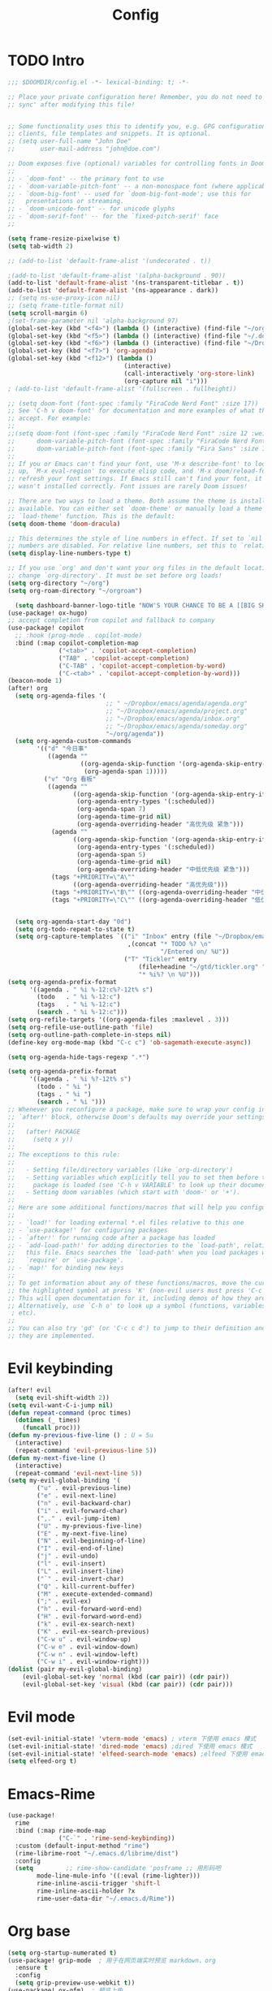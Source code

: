 #+title: Config

* TODO Intro
#+begin_src emacs-lisp
;;; $DOOMDIR/config.el -*- lexical-binding: t; -*-

;; Place your private configuration here! Remember, you do not need to run 'doom
;; sync' after modifying this file!


;; Some functionality uses this to identify you, e.g. GPG configuration, email
;; clients, file templates and snippets. It is optional.
;; (setq user-full-name "John Doe"
;;       user-mail-address "john@doe.com")

;; Doom exposes five (optional) variables for controlling fonts in Doom:
;;
;; - `doom-font' -- the primary font to use
;; - `doom-variable-pitch-font' -- a non-monospace font (where applicable)
;; - `doom-big-font' -- used for `doom-big-font-mode'; use this for
;;   presentations or streaming.
;; - `doom-unicode-font' -- for unicode glyphs
;; - `doom-serif-font' -- for the `fixed-pitch-serif' face
;;

(setq frame-resize-pixelwise t)
(setq tab-width 2)

;; (add-to-list 'default-frame-alist '(undecorated . t))

;(add-to-list 'default-frame-alist '(alpha-background . 90))
(add-to-list 'default-frame-alist '(ns-transparent-titlebar . t))
(add-to-list 'default-frame-alist '(ns-appearance . dark))
;; (setq ns-use-proxy-icon nil)
;; (setq frame-title-format nil)
(setq scroll-margin 6)
;(set-frame-parameter nil 'alpha-background 97)
(global-set-key (kbd "<f4>") (lambda () (interactive) (find-file "~/org/agenda/inbox.org")))
(global-set-key (kbd "<f5>") (lambda () (interactive) (find-file "~/.doom.d/config.org")))
(global-set-key (kbd "<f6>") (lambda () (interactive) (find-file "~/Dropbox/emacs/agenda/agenda.org")))
(global-set-key (kbd "<f7>") 'org-agenda)
(global-set-key (kbd "<f12>") (lambda ()
                                (interactive)
                                (call-interactively 'org-store-link)
                                (org-capture nil "i")))
; (add-to-list 'default-frame-alist '(fullscreen . fullheight)) 

;; (setq doom-font (font-spec :family "FiraCode Nerd Font" :size 17))
;; See 'C-h v doom-font' for documentation and more examples of what they
;; accept. For example:
;;
;;(setq doom-font (font-spec :family "FiraCode Nerd Font" :size 12 :weight 'semi-light)
;;      doom-variable-pitch-font (font-spec :family "FiraCode Nerd Font" :size 13))
;;      doom-variable-pitch-font (font-spec :family "Fira Sans" :size 13))
;;
;; If you or Emacs can't find your font, use 'M-x describe-font' to look them
;; up, `M-x eval-region' to execute elisp code, and 'M-x doom/reload-font' to
;; refresh your font settings. If Emacs still can't find your font, it likely
;; wasn't installed correctly. Font issues are rarely Doom issues!

;; There are two ways to load a theme. Both assume the theme is installed and
;; available. You can either set `doom-theme' or manually load a theme with the
;; `load-theme' function. This is the default:
(setq doom-theme 'doom-dracula)

;; This determines the style of line numbers in effect. If set to `nil', line
;; numbers are disabled. For relative line numbers, set this to `relative'.
(setq display-line-numbers-type t)

;; If you use `org' and don't want your org files in the default location below,
;; change `org-directory'. It must be set before org loads!
(setq org-directory "~/org")
(setq org-roam-directory "~/orgroam")

  (setq dashboard-banner-logo-title "NOW'S YOUR CHANCE TO BE A [[BIG SHOT]]")
(use-package! ox-hugo)
;; accept completion from copilot and fallback to company
(use-package! copilot
  ;; :hook (prog-mode . copilot-mode)
  :bind (:map copilot-completion-map
              ("<tab>" . 'copilot-accept-completion)
              ("TAB" . 'copilot-accept-completion)
              ("C-TAB" . 'copilot-accept-completion-by-word)
              ("C-<tab>" . 'copilot-accept-completion-by-word)))
(beacon-mode 1)
(after! org
  (setq org-agenda-files '(
                           ;; " ~/Dropbox/emacs/agenda/agenda.org"
                           ;; "~/Dropbox/emacs/agenda/project.org"
                           ;; "~/Dropbox/emacs/agenda/inbox.org"
                           ;; "~/Dropbox/emacs/agenda/someday.org"
                           "~/org/agenda"))
  (setq org-agenda-custom-commands
        '(("d" "今日事"
           ((agenda ""
                    ((org-agenda-skip-function '(org-agenda-skip-entry-if 'loop))
                     (org-agenda-span 1)))))
          ("v" "Org 看板"
           ((agenda ""
                  ((org-agenda-skip-function '(org-agenda-skip-entry-if 'notregexp "\\[#A\\]"))
                   (org-agenda-entry-types '(:scheduled))
                   (org-agenda-span 7)
                   (org-agenda-time-grid nil)
                   (org-agenda-overriding-header "高优先级 紧急")))
            (agenda ""
                  ((org-agenda-skip-function '(org-agenda-skip-entry-if 'regexp "\\[#A\\]"))
                   (org-agenda-entry-types '(:scheduled))
                   (org-agenda-span 5)
                   (org-agenda-time-grid nil)
                   (org-agenda-overriding-header "中低优先级 紧急")))
            (tags "+PRIORITY=\"A\""
                  ((org-agenda-overriding-header "高优先级")))
            (tags "+PRIORITY=\"B\"" ((org-agenda-overriding-header "中优先级")))
            (tags "+PRIORITY=\"C\"" ((org-agenda-overriding-header "低优先级"))))))) 

          
  (setq org-agenda-start-day "0d")
  (setq org-todo-repeat-to-state t)
  (setq org-capture-templates `(("i" "Inbox" entry (file "~/Dropbox/emacs/agenda/inbox.org")
                                 ,(concat "* TODO %? \n"
                                          "/Entered on/ %U"))
                                ("T" "Tickler" entry
                                    (file+headine "~/gtd/tickler.org" "Tickler")
                                    "* %i%? \n %U")))
(setq org-agenda-prefix-format
      '((agenda . " %i %-12:c%?-12t% s")
        (todo   . " %i %-12:c")
        (tags   . " %i %-12:c")
        (search . " %i %-12:c")))
(setq org-refile-targets '((org-agenda-files :maxlevel . 3))) 
(setq org-refile-use-outline-path 'file) 
(setq org-outline-path-complete-in-steps nil)
(define-key org-mode-map (kbd "C-c c") 'ob-sagemath-execute-async))

(setq org-agenda-hide-tags-regexp ".*")

(setq org-agenda-prefix-format
      '((agenda . " %i %?-12t% s")
        (todo . " %i ")
        (tags . " %i ")
        (search . " %i ")))
;; Whenever you reconfigure a package, make sure to wrap your config in an
;; `after!' block, otherwise Doom's defaults may override your settings. E.g.
;;
;;   (after! PACKAGE
;;     (setq x y))
;;
;; The exceptions to this rule:
;;
;;   - Setting file/directory variables (like `org-directory')
;;   - Setting variables which explicitly tell you to set them before their
;;     package is loaded (see 'C-h v VARIABLE' to look up their documentation).
;;   - Setting doom variables (which start with 'doom-' or '+').
;;
;; Here are some additional functions/macros that will help you configure Doom.
;;
;; - `load!' for loading external *.el files relative to this one
;; - `use-package!' for configuring packages
;; - `after!' for running code after a package has loaded
;; - `add-load-path!' for adding directories to the `load-path', relative to
;;   this file. Emacs searches the `load-path' when you load packages with
;;   `require' or `use-package'.
;; - `map!' for binding new keys
;;
;; To get information about any of these functions/macros, move the cursor over
;; the highlighted symbol at press 'K' (non-evil users must press 'C-c c k').
;; This will open documentation for it, including demos of how they are used.
;; Alternatively, use `C-h o' to look up a symbol (functions, variables, faces,
 ; etc).
;;
;; You can also try 'gd' (or 'C-c c d') to jump to their definition and see how
;; they are implemented.
#+end_src

* Evil keybinding
 #+begin_src emacs-lisp
(after! evil
  (setq evil-shift-width 2))
(setq evil-want-C-i-jump nil)
(defun repeat-command (proc times)
  (dotimes (_ times)
	(funcall proc)))
(defun my-previous-five-line () ; U = 5u
  (interactive)
  (repeat-command 'evil-previous-line 5))
(defun my-next-five-line ()
  (interactive)
  (repeat-command 'evil-next-line 5))
(setq my-evil-global-binding '(
        ("u" . evil-previous-line)
        ("e" . evil-next-line)
        ("n" . evil-backward-char)
        ("i" . evil-forward-char)
        (",." . evil-jump-item)
        ("U" . my-previous-five-line)
        ("E" . my-next-five-line)
        ("N" . evil-beginning-of-line)
        ("I" . evil-end-of-line)
        ("j" . evil-undo)
        ("l" . evil-insert)
        ("L" . evil-insert-line)
        ("`" . evil-invert-char)
        ("Q" . kill-current-buffer)
        ("M" . execute-extended-command)
        (";" . evil-ex)
        ("h" . evil-forward-word-end)
        ("H" . evil-forward-word-end)
        ("k" . evil-ex-search-next)
        ("K" . evil-ex-search-previous)
        ("C-w u" . evil-window-up)
        ("C-w e" . evil-window-down)
        ("C-w n" . evil-window-left)
        ("C-w i" . evil-window-right)))
(dolist (pair my-evil-global-binding)
    (evil-global-set-key 'normal (kbd (car pair)) (cdr pair))
    (evil-global-set-key 'visual (kbd (car pair)) (cdr pair)))
 #+end_src
* Evil mode
#+begin_src emacs-lisp
(set-evil-initial-state! 'vterm-mode 'emacs) ; vterm 下使用 emacs 模式
(set-evil-initial-state! 'dired-mode 'emacs) ;dired 下使用 emacs 模式
(set-evil-initial-state! 'elfeed-search-mode 'emacs) ;elfeed 下使用 emacs 模式
(setq elfeed-org t)
#+end_src
* Emacs-Rime
#+begin_src emacs-lisp
(use-package!
  rime
  :bind (:map rime-mode-map
			  ("C-`" . 'rime-send-keybinding))
  :custom (default-input-method "rime")
  (rime-librime-root "~/.emacs.d/librime/dist")
  :config
  (setq         ;; rime-show-candidate 'posframe ;; 用形码吧
        mode-line-mule-info '((:eval (rime-lighter)))
        rime-inline-ascii-trigger 'shift-l
        rime-inline-ascii-holder ?x
        rime-user-data-dir "~/.emacs.d/Rime"))
#+end_src
* Org base
 #+begin_src emacs-lisp
(setq org-startup-numerated t)
(use-package! grip-mode  ; 用于在网页端实时预览 markdown、org
  :ensure t
  :config
  (setq grip-preview-use-webkit t))
(use-package! ox-gfm)  ; 预览上色
(use-package! paredit
  :hook ((scheme-mode racket-mode) . paredit-mode))
(use-package! evil-paredit
  :hook ((paredit-mode) . evil-paredit-mode))
(require 'org-tempo)
(setq org-structure-template-alist
      (append org-structure-template-alist
          '(("el" . "src emacs-lisp")
            ("sh" . "src bash")
            ("py" . "src python :results output")
            ("fi" . "src fish")
            ("cc" . "src c")
            ("cp" . "src cpp")
            ("pw" . "src powershell"))))

(after! org
    ;; (add-to-list 'org-preview-latex-process-alist '(xdvsvgm :progams
    ;;                             ("xelatex" "dvisvgm")
    ;;                             :discription "xdv > svg"
    ;;                             :message "you need install the programs: xelatex and dvisvgm."
    ;;                             :image-input-type "xdv"
    ;;                             :image-output-type "svg"
    ;;                             :latex-compiler ("xelatex -interaction nonstopmode -no-pdf -output-directory %o %f")
    ;;                             :image-converter ("dvisvgm %f -n -b min -c %S -o %O")))
  (setq org-latex-default-packages-alist
        (append org-latex-default-packages-alist
                '(("" "multirow" t)("" "ctex" t)))
        org-latex-compiler "xelatex"
        org-format-latex-options (plist-put org-format-latex-options :scale 1.5)
        ;; org-preview-latex-default-process 'xdvsvgm
        ))
(setq org-babel-python-command "/usr/local/Caskroom/miniforge/base/bin/python")
;; (setq org-structure-template-alist '(("n" . "notes")
;;  ("a" . "export ascii")
;;  ("c" . "center")
;;  ("C" . "comment")
;;  ("e" . "example")
;;  ("E" . "export")
;;  ("h" . "export html")
;;  ("l" . "export latex")
;;  ("q" . "quote")
;;  ("s" . "src")
;;  ("v" . "verse")))

(after! cdlatex
  (setq cdlatex-math-symbol-alist
      '((?c ("\\mathcal\{\}" nil nil nil))
        (?o ("\\omega" "\\circ" nil nil)))))

 #+end_src

* Org roam
 #+begin_src  emacs-lisp
(after! org-roam
  (setq org-roam-completion-everywhere t)
  (setq org-roam-capture-templates
        '(("d" "default" plain
           ""
           :if-new (file+head "%<%Y%m%d%H>-${slug}.org" "#+TITLE: ${title}\n#+FILETAGS: %^{tags}\n")
           :immediate-finish t
           :unnarrowed t)
          ("i" "issues" plain
           "* 环境\n* 报错\n* 原因\n* 解决方法\n* 参见\n "
           :if-new (file+head "%<%Y%m%d%H>-${slug}.org" "#+TITLE: ${title}\n#+FILETAGS: %^{tags}\n")
           :immediate-finish t
           :unnarrowed t)
          ;; ... other templates
          ;; bibliography note template
          ("r" "bibliography reference" plain "%?"
           :if-new (file+head "references/${citekey}.org" "#+TITLE: ${title}\n#+FILETAGS: /cite/")
          :immediate-finish t
          :unnarrowed t)
          ("s" "structure of subjects"
           plain
           "* 基本概念\n* 发展历史\n* 主要流派\n* 基本理念\n* 知识体系\n* 相关资源\n"
           :if-new (file+head "%<%Y%m%d%H>-${slug}.org" "#+TITLE: ${title}\n#+FILETAGS: %^{tags}\n")
           :immediate-finish t
           :unnarrowed t)))
  (require 'org-roam-protocol))

(map! :after org
      :map evil-normal-state-map
      :prefix "SPC n r"
      :desc "Add completion"
      "m" #'completion-at-point)

(map! :after org
      :map evil-normal-state-map
      :prefix "SPC n r"
      :desc "Go to map"
      "G" #'org-roam-ui-open)

(use-package! websocket
    :after org-roam)


(use-package! org-roam-ui
  :after org-roam
  :config
  (setq org-roam-database-connector 'sqlite)
  (setq org-roam-ui-sync-theme t
        org-roam-ui-follow t
        org-roam-ui-update-on-save t
        org-roam-ui-open-on-start t))

 #+end_src

* Org GTD

#+begin_src emacs-lisp

(defun org-summary-todo (n-done n-not-done)
  "Switch entry to DONE when all subentries are done, to TODO otherwise."
  (let (org-log-done org-log-states)   ; turn off logging
    (org-todo (if (= n-not-done 0) "DONE" "TODO"))))

(defun org-summary-todo-after-state-change ()
  "Switch headline to DONE when all subentries are DONE, to TODO otherwise."
  (let* ((subtree-end (save-excursion (org-end-of-subtree t)))
         (parent-end (save-excursion (org-up-heading-safe) (point)))
         (n-done 0)
         (n-not-done 0))
    (save-excursion
      (org-back-to-heading t)
      (org-show-subtree)
      (while (and (< (point) subtree-end)
                  (re-search-forward org-heading-regexp subtree-end t))
        (let ((state (org-get-todo-state)))
          (if (string= state "DONE")
              (setq n-done (1+ n-done))
            (setq n-not-done (1+ n-not-done)))))
    (when (= n-not-done 0)
      (save-excursion
        (goto-char parent-end)
        (org-todo "DONE"))))))

;; (add-hook 'org-after-todo-statistics-hook #'org-summary-todo)
;; (add-hook 'org-after-todo-state-change-hook #'org-summary-todo-after-state-change)

;; (defun org-turn-subentries-to-todo (headline-point)
;;     (save-excursion
;;         (org-map-entries (lambda () (org-todo "TODO")) "/+DONE" 'tree)))

;; (defun org-toggle-subentries-to-todo ()
;;   "Toggle all subentries under a headline to TODO state."
;;   (interactive)
;;   (let ((headline-point (org-get-at-bol 'org-hd-marker)))
;;     (org-turn-subentries-to-todo headline-point)))

(map! :after org :map evil-normal-state-map
      :prefix "SPC m"
      :desc "Toggle subentries to TODO"
      "X" #'org-toggle-subentries-to-todo)


;; (setq org-hierarchical-todo-statistics t)
#+end_src
* Org ref

#+begin_src emacs-lisp

(use-package! org-ref
  :config
  (setq bibtex-completion-bibliography '("~/Dropbox/emacs/bibliography/references.bib")
  citar-bibliography '("~/Dropbox/emacs/bibliography/references.bib")
	bibtex-completion-library-path '("~/Dropbox/emacs/bibliography/bibtex-pdfs/")
	bibtex-completion-notes-path "~/Dropbox/emacs/bibliography/notes/"
	citar-library-path '("~/Dropbox/emacs/bibliography/bibtex-pdfs/")
	citar-notes-path "~/Dropbox/emacs/bibliography/notes/"
	bibtex-completion-notes-template-multiple-files "* ${author-or-editor}, ${title}, ${journal}, (${year}) :${=type=}: \n\nSee [[cite:&${=key=}]]\n"

	bibtex-completion-additional-search-fields '(keywords)
	bibtex-completion-display-formats
	'((article       . "${=has-pdf=:1}${=has-note=:1} ${year:4} ${author:36} ${title:*} ${journal:40}")
	  (inbook        . "${=has-pdf=:1}${=has-note=:1} ${year:4} ${author:36} ${title:*} Chapter ${chapter:32}")
	  (incollection  . "${=has-pdf=:1}${=has-note=:1} ${year:4} ${author:36} ${title:*} ${booktitle:40}")
	  (inproceedings . "${=has-pdf=:1}${=has-note=:1} ${year:4} ${author:36} ${title:*} ${booktitle:40}")
	  (t             . "${=has-pdf=:1}${=has-note=:1} ${year:4} ${author:36} ${title:*}"))
	bibtex-completion-pdf-open-function
	(lambda (fpath)
	  (call-process "open" nil 0 nil fpath))))

(use-package! org-roam-bibtex
  :after (org-roam citar-org-rom)
  :config
  (require 'citar-org-roam)
  (citar-register-notes-source
 'orb-citar-source (list :name "Org-Roam Notes"
        :category 'org-roam-node
        :items #'citar-org-roam--get-candidates
        :hasitems #'citar-org-roam-has-notes
        :open #'citar-org-roam-open-note
        :create #'orb-citar-edit-note
        :annotate #'citar-org-roam--annotate))
  (setq citar-notes-source 'orb-citar-source))

(use-package! citar-org-roam
  :after (citar org-roam)
  :config (citar-org-roam-mode))

(map! :after org :map evil-normal-state-map
      :prefix "SPC n e"
      :desc "Insert citation"
      "b" #'citar-insert-citation
      :desc "Open notes"
      "o" #'citar-open-notes
      :desc "Insert reference"
      "r" #'citar-insert-reference
      :desc "Insert node citation"
      "i" #'orb-insert-link)

#+end_src

* Org journal
#+begin_src emacs-lisp
(setq system-time-locale "zh_CN")
(setq chinese-calendar-celestial-stem
  ["甲" "乙" "丙" "丁" "戊" "己" "庚" "辛" "壬" "癸"])
(setq chinese-calendar-terrestrial-branch
  ["子" "丑" "寅" "卯" "辰" "巳" "午" "未" "申" "酉" "戌" "亥"])
(defvar chinese-shuxiang-name
  ["鼠" "牛" "虎" "兔" "龙" "蛇" "马" "羊" "猴" "鸡" "狗" "猪"])
(nth 5 (decode-time))
(defun chinese-year (year)
  (concat
    (aref chinese-calendar-celestial-stem
            (% (- year 4) 10))
    (aref chinese-calendar-terrestrial-branch
            (% (- year 4) 12))
    (aref chinese-shuxiang-name
            (% (- year 4) 12))
    "年"))
(setq chinese-year-now (chinese-year (nth 5 (decode-time))))
(setq org-journal-file-type 'yearly)
(setq org-journal-file-format (concat "%Y-" chinese-year-now))
(setq org-journal-date-format "%Y/%m/%d W%W D%j（%a）")
(format-time-string "%Y/%m/%d W%W D%j (%a)")


#+end_src
* Org templates
#+begin_src emacs-lisp
(setq yas-snippet-dirs (append yas-snippet-dirs
                               '("~/.doom.d/snippets")))
#+end_src

* lspl

#+begin_src emacs-lisp
(setq lsp-clients-clangd-args '("-j=3"
				"--background-index"
				"--clang-tidy"
				"--completion-style=detailed"
				"--header-insertion=never"
				"--header-insertion-decorators=0"))
(after! lsp-clangd (set-lsp-priority! 'clangd 2))
#+end_src

* another packages

#+begin_src emacs-lisp
;; (setq org-contacts-files "~/org/contacts.org"
(use-package! kbd-mode) ; kmonad
(remove-hook 'doom-first-buffer-hook #'ws-butler-global-mode)
(use-package! hackernews)
(setq company-minimum-prefix-length 6)
(setq rmh-elfeed-org-files (list "~/org/elfeed.org"))
(use-package! oj
  :config (setq oj-default-online-judge 'codeforces)
(setq               oj-home-dir "~/oj")
(quickrun-set-default "c++" "c++/clang++")
(setq                oj-login-args "-u for156th@gmail.com -p Oyzh030725"))
(setq reftex-default-bibliography '("~/Dropbox/emacs/bibliography/references.bib"))
(setq reftex-bibliography-commands '("bibliography" "nobibliography" "addbibresource"))
(setq cnfonts-personal-fontnames
      '(;;英文字体
        ("Liga SFMono Nerd font")
        ;; 中文字体)
        ("PingFang SC")))
(cnfonts-mode 1)
(global-set-key (kbd "s--") 'cnfonts-decrease-fontsize)
(global-set-key (kbd "s-=") 'cnfonts-increase-fontsize)
(use-package! sage-shell-mode)
(use-package! ob-sagemath
  :config
  (setq org-babel-default-header-args:sage '((:session . t)
                                             (:results . "output"))
        sage-shell::sage-root "/usr/local/bin/sage"
        org-confirm-babel-evaluate nil
        org-export-babel-evaluate nil
        org-startup-with-inline-images t))
(use-package! ob-powershell
  :config
  (add-to-list 'load-path "~/.emacs.d/lisp/ob-powershell"))
(use-package! oz)

(add-to-list 'load-path "~/.emacs.d/site-lisp/emacs-application-framework/")
#+end_src
